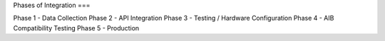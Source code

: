 Phases of Integration
===

Phase 1 - Data Collection
Phase 2 - API Integration
Phase 3 - Testing / Hardware Configuration
Phase 4 - AIB Compatibility Testing
Phase 5 - Production
